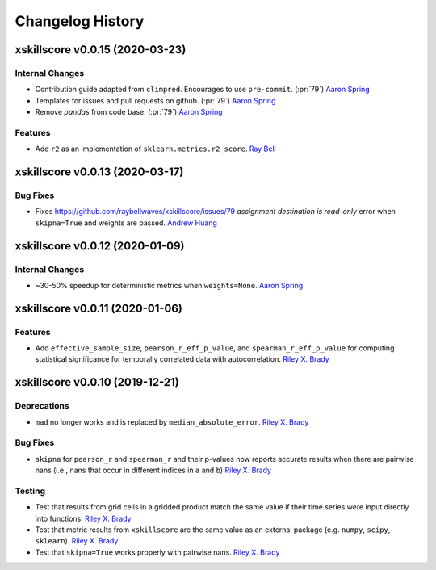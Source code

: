 =================
Changelog History
=================

xskillscore v0.0.15 (2020-03-23)
================================

Internal Changes
----------------
- Contribution guide adapted from ``climpred``. Encourages to use ``pre-commit``.
  (:pr:`79`) `Aaron Spring`_
- Templates for issues and pull requests on github. (:pr:`79`) `Aaron Spring`_
- Remove `pandas` from code base. (:pr:`79`) `Aaron Spring`_

Features
--------
- Add ``r2`` as an implementation of ``sklearn.metrics.r2_score``. `Ray Bell`_

xskillscore v0.0.13 (2020-03-17)
================================

Bug Fixes
---------
- Fixes https://github.com/raybellwaves/xskillscore/issues/79 `assignment destination
  is read-only` error when ``skipna=True`` and weights are passed. `Andrew Huang`_

xskillscore v0.0.12 (2020-01-09)
================================

Internal Changes
----------------
- ~30-50% speedup for deterministic metrics when ``weights=None``. `Aaron Spring`_

xskillscore v0.0.11 (2020-01-06)
================================

Features
--------
- Add ``effective_sample_size``, ``pearson_r_eff_p_value``, and
  ``spearman_r_eff_p_value`` for computing statistical significance for temporally
  correlated data with autocorrelation. `Riley X. Brady`_

xskillscore v0.0.10 (2019-12-21)
================================

Deprecations
------------
- ``mad`` no longer works and is replaced by ``median_absolute_error``.
  `Riley X. Brady`_

Bug Fixes
---------
- ``skipna`` for ``pearson_r`` and ``spearman_r`` and their p-values now reports
  accurate results when there are pairwise nans (i.e., nans that occur in different
  indices in ``a`` and ``b``) `Riley X. Brady`_

Testing
-------
- Test that results from grid cells in a gridded product match the same value if their
  time series were input directly into functions. `Riley X. Brady`_
- Test that metric results from ``xskillscore`` are the same value as an external
  package (e.g. ``numpy``, ``scipy``, ``sklearn``). `Riley X. Brady`_
- Test that ``skipna=True`` works properly with pairwise nans. `Riley X. Brady`_

.. _`Riley X. Brady`: https://github.com/bradyrx
.. _`Aaron Spring`: https://github.com/aaronspring
.. _`Andrew Huang`: https://github.com/ahuang11
.. _`Ray Bell`: https://github.com/raybellwaves
